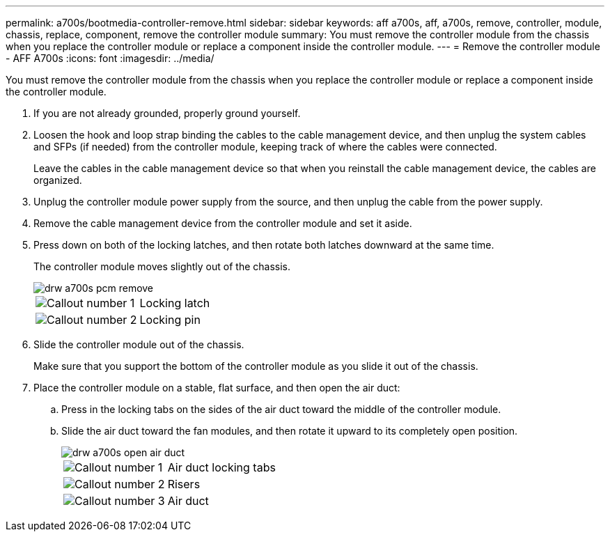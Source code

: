 ---
permalink: a700s/bootmedia-controller-remove.html
sidebar: sidebar
keywords: aff a700s, aff, a700s, remove, controller, module, chassis, replace, component, remove the controller module
summary: You must remove the controller module from the chassis when you replace the controller module or replace a component inside the controller module.
---
= Remove the controller module - AFF A700s
:icons: font
:imagesdir: ../media/

[.lead]
You must remove the controller module from the chassis when you replace the controller module or replace a component inside the controller module.

. If you are not already grounded, properly ground yourself.
. Loosen the hook and loop strap binding the cables to the cable management device, and then unplug the system cables and SFPs (if needed) from the controller module, keeping track of where the cables were connected.
+
Leave the cables in the cable management device so that when you reinstall the cable management device, the cables are organized.

. Unplug the controller module power supply from the source, and then unplug the cable from the power supply.
. Remove the cable management device from the controller module and set it aside.
. Press down on both of the locking latches, and then rotate both latches downward at the same time.
+
The controller module moves slightly out of the chassis.
+
image::../media/drw_a700s_pcm_remove.png[]
+
[cols="1,4"]
|===
a|
image:../media/legend_icon_01.png[Callout number 1]
a|
Locking latch
a|
image:../media/legend_icon_02.png[Callout number 2]
a|
Locking pin
|===

. Slide the controller module out of the chassis.
+
Make sure that you support the bottom of the controller module as you slide it out of the chassis.

. Place the controller module on a stable, flat surface, and then open the air duct:
 .. Press in the locking tabs on the sides of the air duct toward the middle of the controller module.
 .. Slide the air duct toward the fan modules, and then rotate it upward to its completely open position.
+
image::../media/drw_a700s_open_air_duct.png[]
+
[cols="1,4"]
|===
a|
image:../media/legend_icon_01.png[Callout number 1]
a|
Air duct locking tabs
a|
image:../media/legend_icon_02.png[Callout number 2]
a|
Risers
a|
image:../media/legend_icon_03.png[Callout number 3]
a|
Air duct
|===
